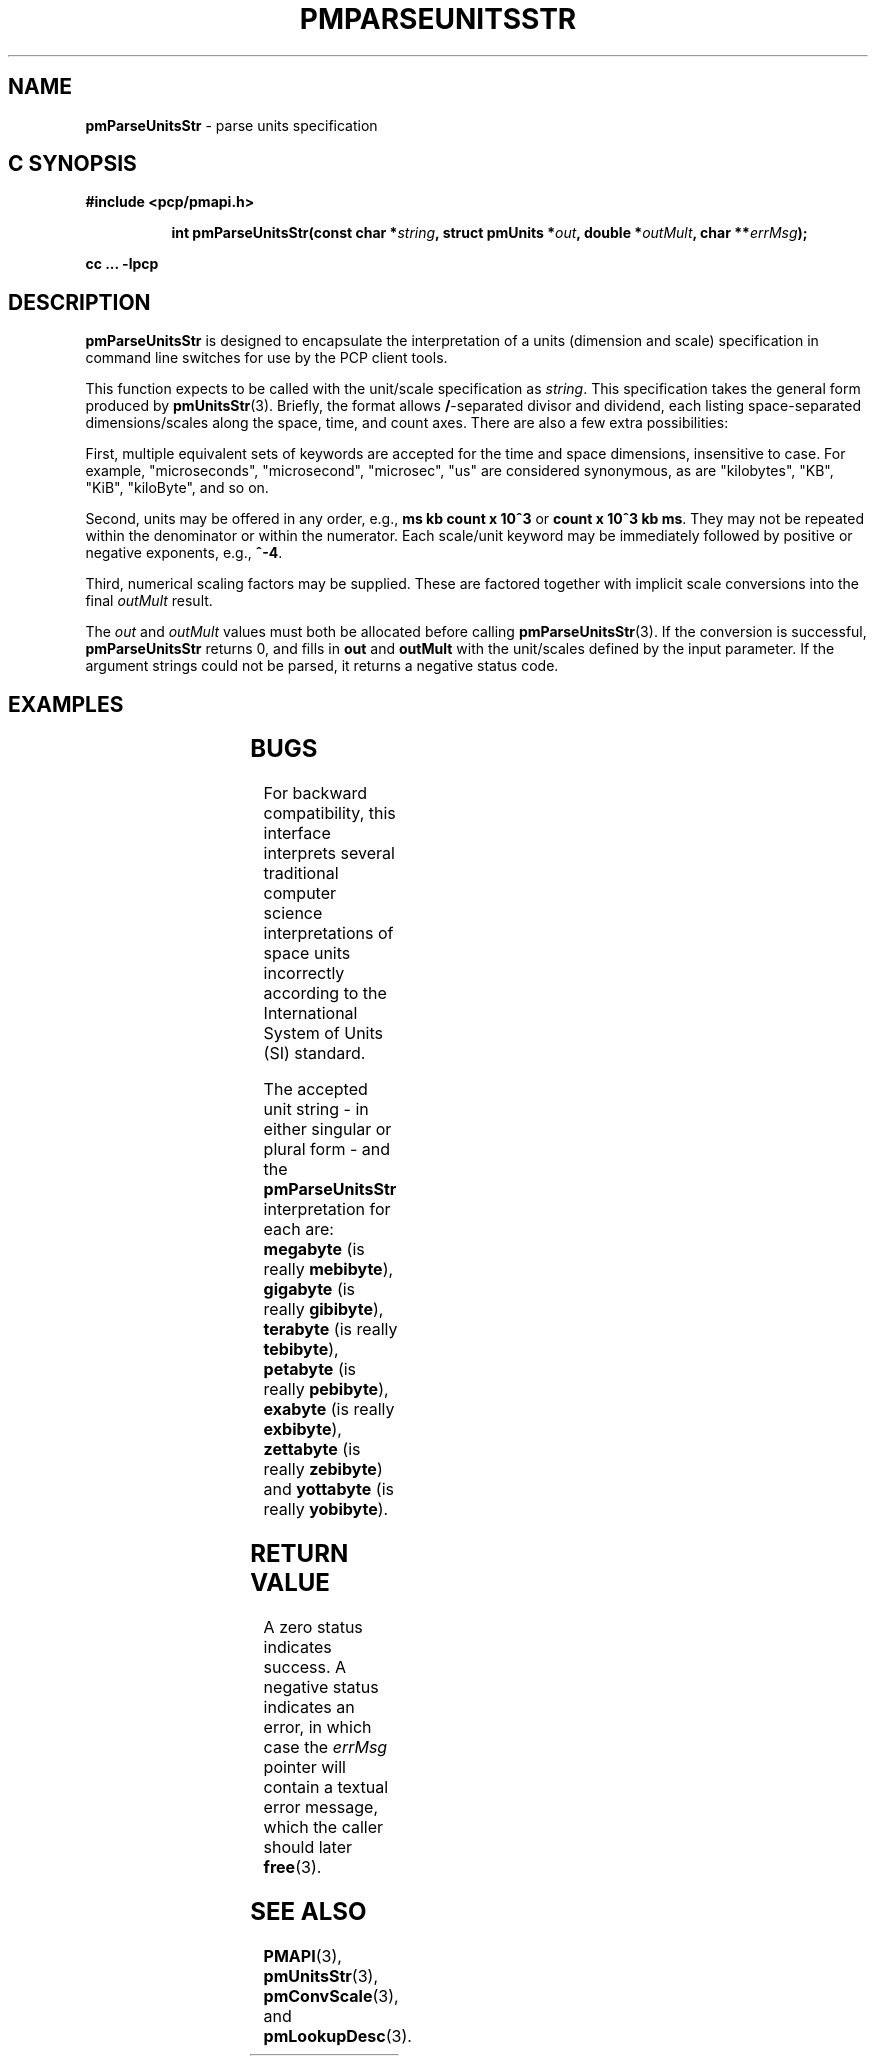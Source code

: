 '\" t
.\"
.\" Copyright (c) 2014,2018 Red Hat.
.\"
.\" This program is free software; you can redistribute it and/or modify it
.\" under the terms of the GNU General Public License as published by the
.\" Free Software Foundation; either version 2 of the License, or (at your
.\" option) any later version.
.\"
.\" This program is distributed in the hope that it will be useful, but
.\" WITHOUT ANY WARRANTY; without even the implied warranty of MERCHANTABILITY
.\" or FITNESS FOR A PARTICULAR PURPOSE.  See the GNU General Public License
.\" for more details.
.\"
.\"
.TH PMPARSEUNITSSTR 3 "PCP" "Performance Co-Pilot"
.SH NAME
\f3pmParseUnitsStr\f1 \- parse units specification
.SH "C SYNOPSIS"
.ft 3
#include <pcp/pmapi.h>
.sp
.ad l
.hy 0
.in +8n
.ti -8n
int pmParseUnitsStr(const char *\fIstring\fP, struct\ pmUnits\ *\fIout\fP, double\ *\fIoutMult\fP, char\ **\fIerrMsg\fP);
.sp
.in
.hy
.ad
cc ... \-lpcp
.ft 1
.SH DESCRIPTION
.B pmParseUnitsStr
is designed to encapsulate the interpretation of a units
(dimension and scale) specification in
command line switches for use by the PCP client tools.
.P
This function expects to be called with the unit/scale specification as
.IR string .
This specification takes the general form produced by
.BR pmUnitsStr (3).
Briefly, the format allows \fB/\fP-separated divisor and dividend, each
listing space-separated dimensions/scales along the space, time, and count
axes.
There are also a few extra possibilities:
.PP
First, multiple equivalent sets of keywords are accepted for the time
and space dimensions, insensitive to case.
For example, "microseconds",
"microsecond", "microsec", "us" are considered synonymous, as are
"kilobytes", "KB", "KiB", "kiloByte", and so on.
.PP
Second, units may be offered in any order, e.g., \fBms kb count x 10^3\fP or
\fBcount x 10^3 kb ms\fP.
They may not be repeated within the denominator or within the numerator.
Each scale/unit keyword may be immediately followed
by positive or negative exponents, e.g., \fB^-4\fP.
.PP
Third, numerical scaling factors may be supplied.
These are factored
together with implicit scale conversions into the final
.I outMult
result.
.PP
The
.I out
and
.I outMult
values must both be allocated before calling
.BR pmParseUnitsStr (3).
If the conversion is successful,
.B pmParseUnitsStr
returns 0, and fills in
.BR out " and " outMult
with the unit/scales defined by the input
parameter.
If the argument strings could not be parsed, it returns a negative status code.
.SH EXAMPLES
.TS
box,center;
c | c | c
l | l | l.
string	out	outMult
_
2 count	{0,1,0,0,0,0}	0.5
count / 7.5 nanosecond	{0,1,-1,0,0,0}	7.5
10 kilobytes / 2.5e2 count x 10^3	{1,-1,0,1,3,0}	25
millisecond / second^2	{0,0,-1,0,0,3}	1000
mib/s	{1,0,-1,2,0,3}	1
.TE
.SH BUGS
For backward compatibility, this interface interprets several
traditional computer science interpretations of space units
incorrectly according to the International System of Units (SI) standard.
.PP
The accepted unit string \- in either singular or plural form \-
and the
.B pmParseUnitsStr
interpretation for each are:
.BR megabyte
(is really \fBmebibyte\fP),
.BR gigabyte
(is really \fBgibibyte\fP),
.BR terabyte
(is really \fBtebibyte\fP),
.BR petabyte
(is really \fBpebibyte\fP),
.BR exabyte
(is really \fBexbibyte\fP),
.BR zettabyte
(is really \fBzebibyte\fP)
and
.BR yottabyte
(is really \fByobibyte\fP).
.SH RETURN VALUE
A zero status indicates success.
A negative status indicates an error, in which case the
.I errMsg
pointer will contain a textual error message,
which the caller should later
.BR free (3).
.SH SEE ALSO
.BR PMAPI (3),
.BR pmUnitsStr (3),
.BR pmConvScale (3),
and
.BR pmLookupDesc (3).

.\" control lines for scripts/man-spell
.\" +ok+ zettabyte yottabyte mebibyte pebibyte tebibyte zebibyte kiloByte
.\" +ok+ yobibyte exbibyte {all from SI units}
.\" +ok+ mib {from example}
